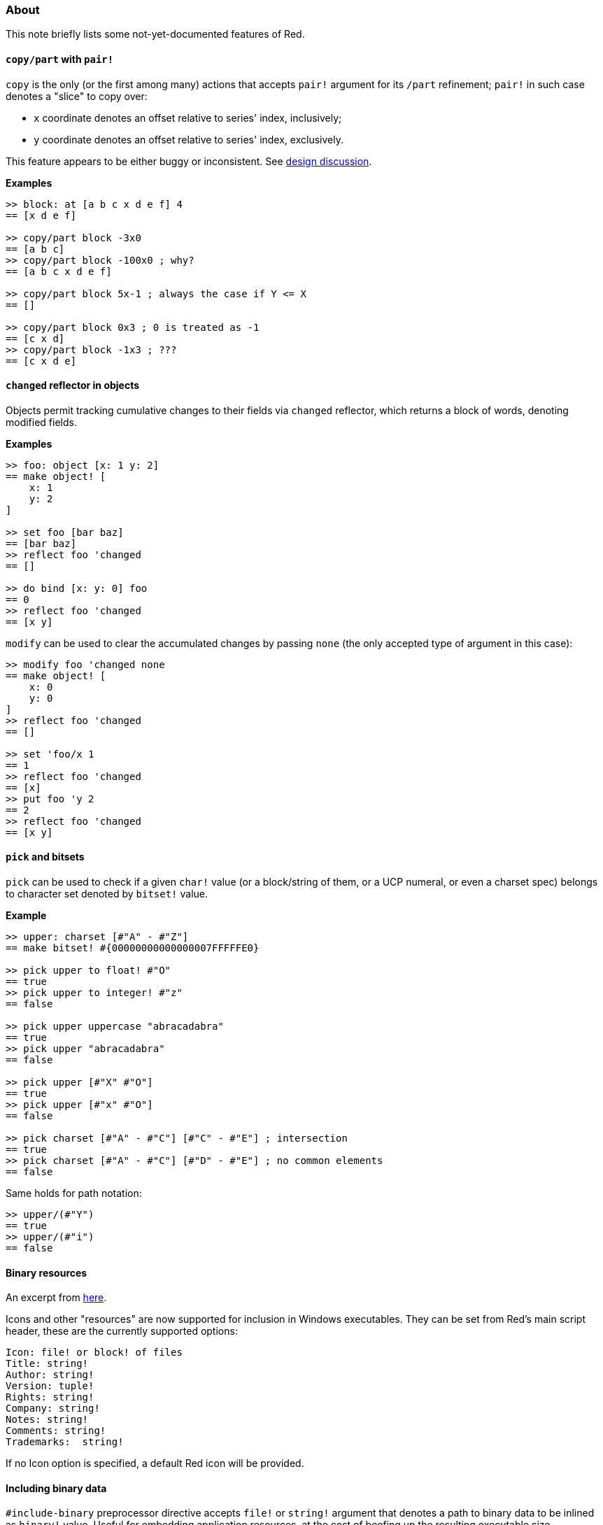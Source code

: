 ### About

This note briefly lists some not-yet-documented features of Red.

#### `copy/part` with `pair!`

`copy` is the only (or the first among many) actions that accepts `pair!` argument for its `/part` refinement; `pair!` in such case denotes a "slice" to copy over:

- `x` coordinate denotes an offset relative to series' index, inclusively;
- `y` coordinate denotes an offset relative to series' index, exclusively.

This feature appears to be either buggy or inconsistent. See https://github.com/red/red/commit/8bd0195e[design discussion].

*Examples*
```red
>> block: at [a b c x d e f] 4
== [x d e f]

>> copy/part block -3x0
== [a b c]
>> copy/part block -100x0 ; why?
== [a b c x d e f]

>> copy/part block 5x-1 ; always the case if Y <= X
== []

>> copy/part block 0x3 ; 0 is treated as -1
== [c x d]
>> copy/part block -1x3 ; ???
== [c x d e]
```

#### `changed` reflector in objects

Objects permit tracking cumulative changes to their fields via `changed` reflector, which returns a block of words, denoting modified fields.

*Examples*

```red
>> foo: object [x: 1 y: 2]
== make object! [
    x: 1
    y: 2
]

>> set foo [bar baz]
== [bar baz]
>> reflect foo 'changed
== []

>> do bind [x: y: 0] foo
== 0
>> reflect foo 'changed
== [x y]
```

`modify` can be used to clear the accumulated changes by passing `none` (the only accepted type of argument in this case):

```red
>> modify foo 'changed none
== make object! [
    x: 0
    y: 0
]
>> reflect foo 'changed
== []

>> set 'foo/x 1
== 1
>> reflect foo 'changed
== [x]
>> put foo 'y 2
== 2
>> reflect foo 'changed
== [x y]
```

#### `pick` and bitsets

`pick` can be used to check if a given `char!` value (or a block/string of them, or a UCP numeral, or even a charset spec) belongs to character set denoted by `bitset!` value.

*Example*
```red
>> upper: charset [#"A" - #"Z"]
== make bitset! #{00000000000000007FFFFFE0}

>> pick upper to float! #"O"
== true
>> pick upper to integer! #"z"
== false

>> pick upper uppercase "abracadabra"
== true
>> pick upper "abracadabra"
== false

>> pick upper [#"X" #"O"]
== true
>> pick upper [#"x" #"O"]
== false

>> pick charset [#"A" - #"C"] [#"C" - #"E"] ; intersection
== true
>> pick charset [#"A" - #"C"] [#"D" - #"E"] ; no common elements
== false
```

Same holds for path notation:
```red
>> upper/(#"Y")
== true
>> upper/(#"i")
== false
```

#### Binary resources

An excerpt from https://www.red-lang.org/2016/03/060-red-gui-system.html[here].

Icons and other "resources" are now supported for inclusion in Windows executables. They can be set from Red's main script header, these are the currently supported options:

```
Icon: file! or block! of files
Title: string!
Author: string!
Version: tuple!
Rights: string!
Company: string!
Notes: string!
Comments: string!
Trademarks:  string!
```

If no Icon option is specified, a default Red icon will be provided.

#### Including binary data

`#include-binary` preprocessor directive accepts `file!` or `string!` argument that denotes a path to binary data to be inlined as `binary!` value. Useful for embedding application resources, at the cost of beefing up the resulting executable size.